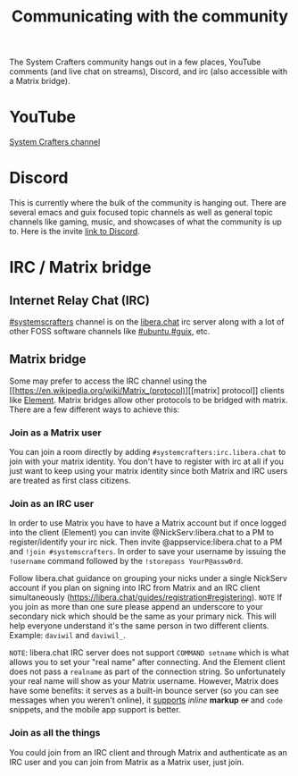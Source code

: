 #+TITLE: Communicating with the community

The System Crafters community hangs out in a few places, YouTube comments (and live chat on streams), Discord, and irc (also accessible with a Matrix bridge).

* YouTube
[[https://www.youtube.com/channel/UCAiiOTio8Yu69c3XnR7nQBQ][System Crafters channel]]

* Discord
This is currently where the bulk of the community is hanging out. There are several emacs and guix focused topic channels as well as general topic channels like gaming, music, and showcases of what the community is up to. Here is the invite [[https://discord.gg/EfBzP8bV][link to Discord]].

* IRC / Matrix bridge
** Internet Relay Chat (IRC)
[[ircs://irc.libera.chat/systemcrafters][#systemscrafters]] channel is on the [[https://libera.chat][libera.chat]] irc server along with a lot of other FOSS software channels like [[ircs://irc.libera.chat/ubuntu][#ubuntu]],[[ircs://irc.libera.chat/guix][#guix]], etc.
** Matrix bridge
Some may prefer to access the IRC channel using the [[https://en.wikipedia.org/wiki/Matrix_(protocol)][[matrix] protocol]] clients like [[https://element.io/][Element]]. Matrix bridges allow other protocols to be bridged with matrix. There are a few different ways to achieve this:
*** Join as a Matrix user
You can join a room directly by adding ~#systemcrafters:irc.libera.chat~ to join with your matrix identity. You don't have to register with irc at all if you just want to keep using your matrix identity since both Matrix and IRC users are treated as first class citizens.
*** Join as an IRC user
In order to use Matrix you have to have a Matrix account but if once logged into the client (Element) you can invite @NickServ:libera.chat to a PM to register/identify your irc nick. Then invite @appservice:libera.chat to a PM and ~!join #systemscrafters~. In order to save your username by issuing the ~!username~ command followed by the ~!storepass YourP@assw0rd~.

Follow libera.chat guidance on grouping your nicks under a single NickServ account if you plan on signing into IRC from Matrix and an IRC client simultaneously (https://libera.chat/guides/registration#registering).
=NOTE= If you join as more than one sure please append an underscore to your secondary nick which should be the same as your primary nick. This will help everyone understand it's the same person in two different clients. Example: =daviwil= and =daviwil_=.

=NOTE=: libera.chat IRC server does not support ~COMMAND setname~ which is what allows you to set your "real name" after connecting. And the Element client does not pass a ~realname~ as part of the connection string. So unfortunately your real name will show as your Matrix username. However, Matrix does have some benefits: it serves as a built-in bounce server (so you can see messages when you weren't online), it _supports_ /inline/ *markup* +or+ and ~code~ snippets, and the mobile app support is better.
*** Join as all the things
You could join from an IRC client and through Matrix and authenticate as an IRC user and you can join from Matrix as a Matrix user, just join.
